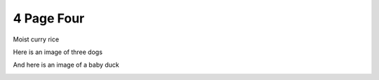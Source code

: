 4 Page Four
===========

Moist curry rice

Here is an image of three dogs

.. image:: media/downloaded_git/docs/pages/media/4/media/image1.jpg
   :width: 4.875in
   :height: 3.25in

And here is an image of a baby duck

.. image:: media/downloaded_git/docs/pages/media/4/media/image2.jpg
   :width: 4.875in
   :height: 3.23958in
